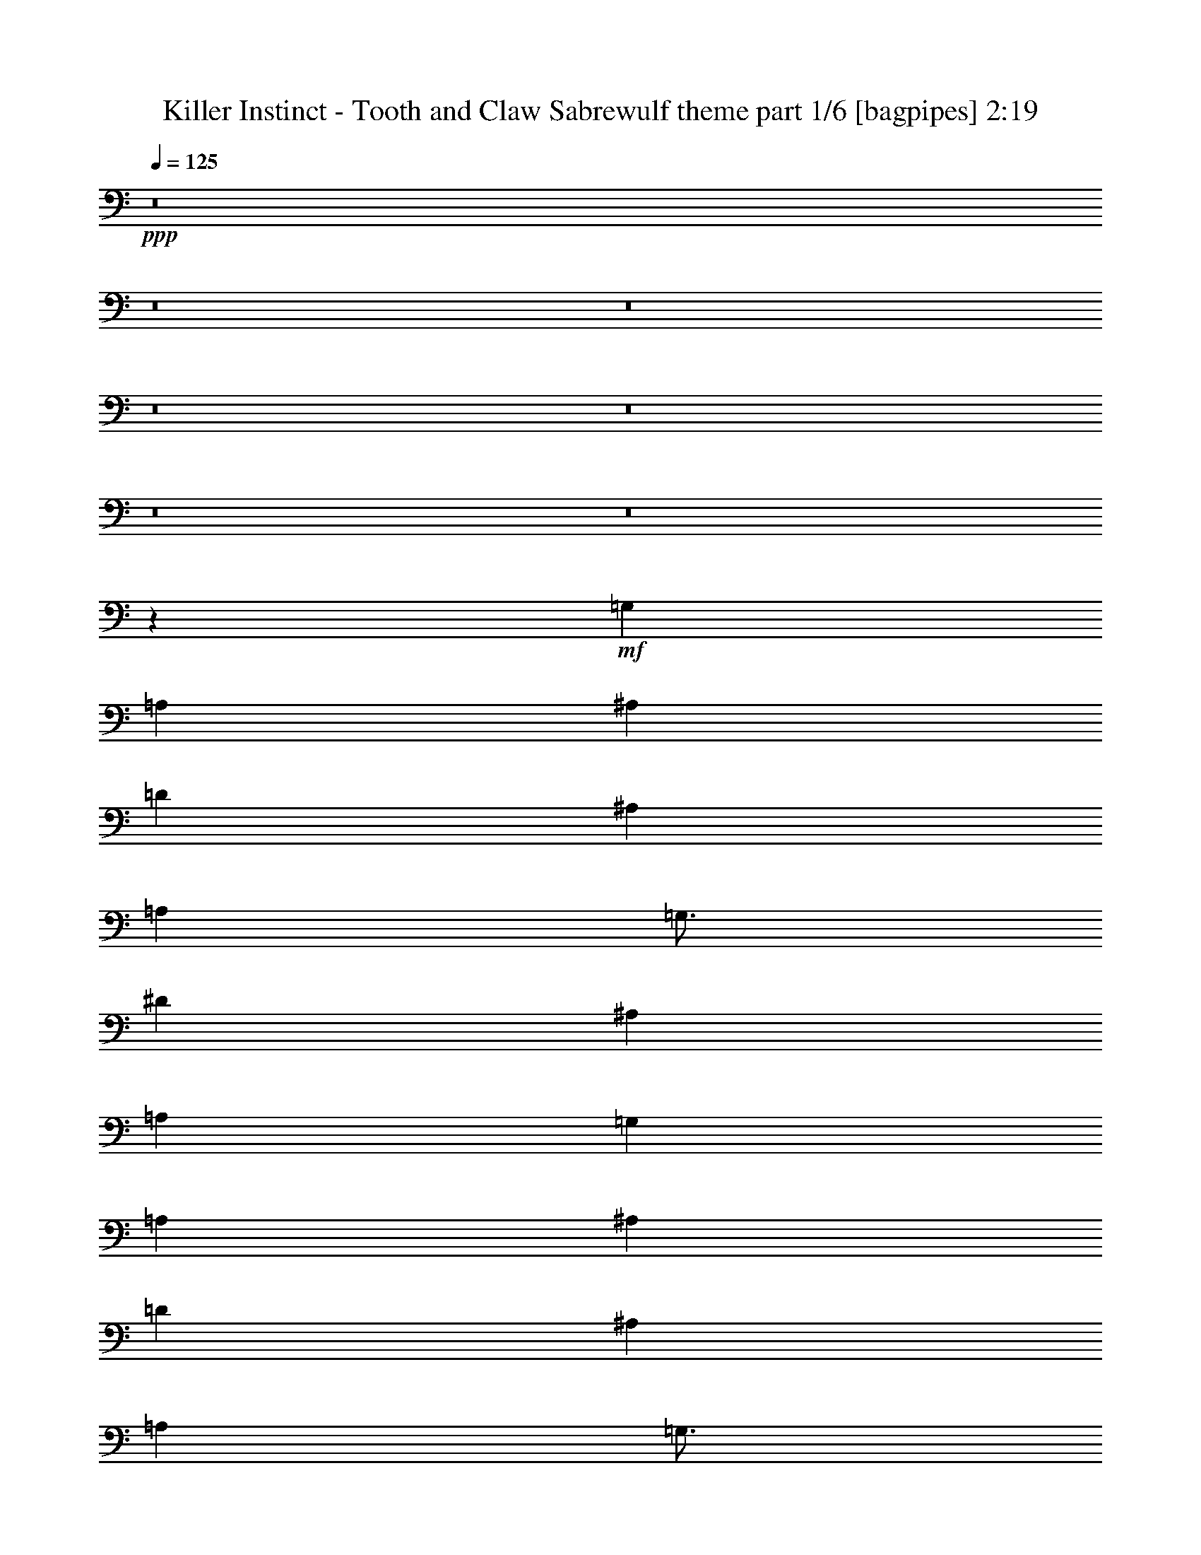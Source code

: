 % Produced with Bruzo's Transcoding Environment
% Transcribed by  Bruzo

X:1
T:  Killer Instinct - Tooth and Claw Sabrewulf theme part 1/6 [bagpipes] 2:19
Z: Transcribed with BruTE 64
L: 1/4
Q: 125
K: C
+ppp+
z8
z8
z8
z8
z8
z8
z8
z52047/8000
+mf+
[=G,12501/4000]
[=A,6251/4000]
[^A,12501/8000]
[=D12501/4000]
[^A,12501/8000]
[=A,797/1000]
[=G,49/64]
[^D586/125]
[^A,12501/8000]
[=A,10001/1600]
[=G,12501/4000]
[=A,12501/8000]
[^A,6251/4000]
[=D12501/4000]
[^A,12501/8000]
[=A,797/1000]
[=G,49/64]
[^F,586/125]
[=G,12501/8000]
[=A,10001/1600]
[=A12501/4000]
[^D22363/8000]
[=c691/1000]
[^A5529/8000]
[=A691/1000]
[=G691/1000]
[^F5529/8000]
[=G691/1000]
[=A2889/4000]
[=D5529/8000]
[^A691/1000]
[=G691/1000]
[=A691/1000]
[^F5529/8000]
[=G691/1000]
[=A691/1000]
[^A5529/8000]
[=G2889/4000]
[=c691/1000]
[^A691/1000]
[=A5529/8000]
[=G691/1000]
[^A691/1000]
[=G5529/8000]
[=A691/1000]
[=D2889/4000]
[^F5529/8000]
[=G691/1000]
[=A691/1000]
[^F691/1000]
[=G5529/8000]
[=A691/1000]
[^A691/1000]
[=G5529/8000]
[=A2889/4000]
[^A691/1000]
[=c5529/8000]
[=A691/1000]
[=G691/1000]
[^A691/1000]
[=A5529/8000]
[=D691/1000]
[^F691/1000]
[=G5779/8000]
[=A691/1000]
[^F691/1000]
[=G5529/8000]
[=A691/1000]
[^A691/1000]
[=G691/1000]
[=c5529/8000]
[^A691/1000]
[=A2889/4000]
[=G5529/8000]
[=G691/1000]
[^A691/1000]
[^F691/1000]
[=A5529/8000]
[=G691/1000]
[^A691/1000]
[^F5529/8000]
[=A2889/4000]
[=G691/1000]
[^A5529/8000]
[^F691/1000]
[=A691/1000]
[=g39989/8000]
z8
z8
z3203/800
[=G5/8]
[=G497/800]
z5031/8000
[=G99/500]
[=G1833/8000]
[=G99/500]
[=G5/8]
[=G621/1000]
z5033/8000
[=G5001/8000]
[=G1583/8000]
[=G917/4000]
[=G1583/8000]
[=G2483/4000]
z1007/1600
[=G5001/8000]
[=G5/8]
[=G5001/8000]
[=G5/8]
[=G99/500]
[=G1833/8000]
[=G1583/8000]
[=G5001/8000]
[=G2481/4000]
z5039/8000
[=G1583/8000]
[=G917/4000]
[=G1583/8000]
[=G5001/8000]
[=G31/50]
z5041/8000
[=G5/8]
[=G99/500]
[=G1833/8000]
[=G99/500]
[=G2479/4000]
z5043/8000
[=G5/8]
[=G5001/8000]
[=G5/8]
[=G5001/8000]
[=G5/8]
[^F10001/8000^f10001/8000]
[=A10001/8000=a10001/8000]
[=G10001/8000=g10001/8000]
[=d10001/8000]
[=c10001/8000=c'10001/8000]
[^A5/8^a5/8]
[=A5001/8000=a5001/8000]
[=G10001/8000=g10001/8000]
[^A10001/8000^a10001/8000]
[^F5/4^f5/4]
[=A10001/8000=a10001/8000]
[=G10001/8000=g10001/8000]
[=d10001/8000]
[=c10001/8000=c'10001/8000]
[^A5001/8000^a5001/8000]
[=A5/8=a5/8]
[^A10001/8000^a10001/8000]
[=d10001/8000]
[^d497/400]
z5031/4000
[=d4969/4000]
z629/500
[=c621/500]
z5033/4000
[=d4967/4000]
z2517/2000
[^d2483/2000]
z10069/8000
[=d9931/8000]
z10071/8000
[=c9929/8000]
z10073/8000
[=d5001/8000]
[=d5/8]
[=d5001/8000]
[=d5/8]
[=d5001/8000]
[=d5/8]
[=d5/8]
[=d5001/8000]
[=d5/8]
[=d5001/8000]
[=d5/8]
[=d5001/8000]
[=c'5/8]
[=a5001/8000]
[^f5/8]
[=a5001/8000]
[=c'5/8]
[=a5001/8000]
[^f5/8]
[=a5001/8000]
[=c'5/8]
[=a5001/8000]
[^f5/8]
[=a5/8]
[=c'5001/8000]
[=a5/8]
[^f5001/8000]
[=a5/8]
[=d5001/8000]
[=d5/8]
[=d5001/8000]
[=d5/8]
[=d5001/8000]
[=d5/8]
[=d5001/8000]
[=d5/8]
[=d5001/8000]
[=d5/8]
[=d5001/8000]
[=d5/8]
[=G8-=g8-]
[=G8-=g8-]
[=G7977/2000=g7977/2000]
z25/4

X:2
T:  Killer Instinct - Tooth and Claw Sabrewulf theme part 2/6 [flute] 2:19
Z: Transcribed with BruTE 64
L: 1/4
Q: 125
K: C
+ppp+
z8
z8
z6403/1600
+mf+
[^A,10001/4000^A10001/4000]
[=C10001/4000=c10001/4000]
[^A,10001/4000^A10001/4000]
[=A,10001/4000=A10001/4000]
[=G,20001/8000=G20001/8000]
[^A,10001/4000^A10001/4000]
[=A,10001/4000=A10001/4000]
[=C4993/2000=c4993/2000]
z20017/4000
[=D10001/2000=d10001/2000]
+fff+
[=A,1531/8000]
+mf+
[^A,1531/8000]
[=D891/4000]
[^A,1531/8000]
+fff+
[=G,383/2000]
+mf+
[^A,1531/8000]
[=D1531/8000]
[^A,383/2000]
+fff+
[=A,1531/8000]
+mf+
[^A,383/2000]
[=D1781/8000]
[^A,1531/8000]
+fff+
[=G,383/2000]
+mf+
[^A,1531/8000]
[=D383/2000]
[^A,1531/8000]
+fff+
[=A,1531/8000]
+mf+
[^A,383/2000]
[=D1781/8000]
[^A,383/2000]
+fff+
[=G,1531/8000]
+mf+
[^A,1531/8000]
[=D383/2000]
[^A,1531/8000]
+fff+
[=A,383/2000]
+mf+
[^A,1531/8000]
[=D1781/8000]
[^A,383/2000]
+fff+
[=G,1531/8000]
+mf+
[^A,383/2000]
[=D1531/8000]
[^A,1531/8000]
+fff+
[=A,383/2000]
+mf+
[^A,1531/8000]
[=D1781/8000]
[^A,383/2000]
+fff+
[=G,1531/8000]
+mf+
[^A,383/2000]
[=D1531/8000]
[^A,1531/8000]
+fff+
[=A,383/2000]
+mf+
[^A,1531/8000]
[=D891/4000]
[^A,1531/8000]
+fff+
[=G,1531/8000]
+mf+
[^A,383/2000]
[=D1531/8000]
[^A,383/2000]
+fff+
[=A,1531/8000]
+mf+
[^A,1531/8000]
[=D891/4000]
[^A,1531/8000]
+fff+
[=G,383/2000]
+mf+
[^A,1531/8000]
[=D1531/8000]
[^A,383/2000]
+fff+
[=A,1531/8000]
+mf+
[^A,383/2000]
[=D1781/8000]
[^A,1531/8000]
+fff+
[=G,383/2000]
+mf+
[^A,1531/8000]
[=D383/2000]
[^A,1531/8000]
+fff+
[=A,1531/8000]
+mf+
[^A,383/2000]
[=D1781/8000]
[^A,383/2000]
+fff+
[=G,1531/8000]
+mf+
[^A,1531/8000]
[=D383/2000]
[^A,1531/8000]
+fff+
[=A,383/2000]
+mf+
[^A,1531/8000]
[=D1781/8000]
[^A,383/2000]
+fff+
[=G,1531/8000]
+mf+
[^A,383/2000]
[=D1531/8000]
[^A,1531/8000]
+fff+
[=A,383/2000]
+mf+
[^A,1531/8000]
[=D891/4000]
[^A,1531/8000]
+fff+
[=G,1531/8000]
+mf+
[^A,383/2000]
[=D1531/8000]
[^A,383/2000]
+fff+
[=A,1531/8000]
+mf+
[^A,1531/8000]
[=D891/4000]
[^A,1531/8000]
+fff+
[=G,383/2000]
+mf+
[^A,1531/8000]
[=D1531/8000]
[^A,383/2000]
+fff+
[=A,1531/8000]
+mf+
[^A,1531/8000]
[=D891/4000]
[^A,1531/8000]
+fff+
[=G,383/2000]
+mf+
[^A,1531/8000]
[=D1531/8000]
[^A,383/2000]
+fff+
[=A,1531/8000]
+mf+
[^A,383/2000]
[=D1781/8000]
[^A,1531/8000]
+fff+
[=G,383/2000]
+mf+
[^A,1531/8000]
[=D383/2000]
[^A,1531/8000]
+fff+
[=A,1531/8000]
+mf+
[^A,383/2000]
[=D1781/8000]
[^A,383/2000]
+fff+
[=G,1531/8000]
+mf+
[^A,1531/8000]
[=D383/2000]
[^A,1531/8000]
+fff+
[=A,383/2000]
+mf+
[^A,1531/8000]
[=D1781/8000]
[^A,383/2000]
+fff+
[=G,1531/8000]
+mf+
[^A,383/2000]
[=D1531/8000]
[^A,1531/8000]
+fff+
[=A,383/2000]
+mf+
[^A,1531/8000]
[^D891/4000]
[^A,1531/8000]
+fff+
[=G,1531/8000]
+mf+
[^A,383/2000]
[^D1531/8000]
[^A,383/2000]
+fff+
[=A,1531/8000]
+mf+
[^A,1531/8000]
[^D891/4000]
[^A,1531/8000]
+fff+
[=G,383/2000]
+mf+
[^A,1531/8000]
[^D1531/8000]
[^A,383/2000]
+fff+
[=A,1531/8000]
+mf+
[^A,383/2000]
[^D1781/8000]
[^A,1531/8000]
+fff+
[=G,383/2000]
+mf+
[^A,1531/8000]
[^D383/2000]
[^A,1531/8000]
+fff+
[=A,1531/8000]
+mf+
[^A,383/2000]
[^D1781/8000]
[^A,383/2000]
+fff+
[=G,1531/8000]
+mf+
[^A,1531/8000]
[^D383/2000]
[^A,1531/8000]
+fff+
[=D1531/8000]
+mf+
[=A,383/2000]
[^F,1781/8000]
[=A,383/2000]
+fff+
[=D1531/8000]
+mf+
[=A,1531/8000]
[^F,383/2000]
[=A,1531/8000]
+fff+
[=D383/2000]
+mf+
[=A,1781/8000]
[^F,1531/8000]
[=A,383/2000]
+fff+
[=D1531/8000]
+mf+
[=A,383/2000]
[^F,1531/8000]
[=A,1531/8000]
+fff+
[=D383/2000]
+mf+
[=A,1781/8000]
[^F,383/2000]
[=A,1531/8000]
+fff+
[=D1531/8000]
+mf+
[=A,383/2000]
[^F,1531/8000]
[=A,383/2000]
+fff+
[=D1531/8000]
+mf+
[=A,1781/8000]
[^F,383/2000]
[=A,1531/8000]
+fff+
[=D383/2000]
+mf+
[=A,1531/8000]
[^F,1531/8000]
[=A,383/2000]
+fff+
[=G1531/8000]
+mf+
[^A891/4000]
[=d1531/8000]
[^A1531/8000]
+fff+
[=A383/2000]
+mf+
[^A1531/8000]
[=d383/2000]
[^A1531/8000]
+fff+
[=G1531/8000]
+mf+
[^A891/4000]
[=d1531/8000]
[^A383/2000]
+fff+
[=A1531/8000]
+mf+
[^A1531/8000]
[=d383/2000]
[^A1531/8000]
+fff+
[=G383/2000]
+mf+
[^A1781/8000]
[=d1531/8000]
[^A383/2000]
+fff+
[=A1531/8000]
+mf+
[^A383/2000]
[=d1531/8000]
[^A1531/8000]
+fff+
[=G383/2000]
+mf+
[^A1781/8000]
[=d383/2000]
[^A1531/8000]
+fff+
[=A1531/8000]
+mf+
[^A383/2000]
[=d1531/8000]
[^A383/2000]
+fff+
[=G1531/8000]
+mf+
[^A1781/8000]
[=d383/2000]
[^A1531/8000]
+fff+
[=A1531/8000]
+mf+
[^A383/2000]
[=d1531/8000]
[^A383/2000]
+fff+
[=G1531/8000]
+mf+
[^A1781/8000]
[=d383/2000]
[^A1531/8000]
+fff+
[=A383/2000]
+mf+
[^A1531/8000]
[=d1531/8000]
[^A383/2000]
+fff+
[=G1531/8000]
+mf+
[^A891/4000]
[=d1531/8000]
[^A1531/8000]
+fff+
[=A383/2000]
+mf+
[^A1531/8000]
[=d383/2000]
[^A1531/8000]
+fff+
[=G1531/8000]
+mf+
[^A891/4000]
[=d1531/8000]
[^A383/2000]
+fff+
[=A1531/8000]
+mf+
[^A1531/8000]
[=d383/2000]
[^A1531/8000]
+fff+
[^F383/2000]
+mf+
[=A1781/8000]
[=c1531/8000]
[=A383/2000]
+fff+
[=D1531/8000]
+mf+
[=A383/2000]
[=c1531/8000]
[=A1531/8000]
+fff+
[^F383/2000]
+mf+
[=A1781/8000]
[=c383/2000]
[=A1531/8000]
+fff+
[=D1531/8000]
+mf+
[=A383/2000]
[=c1531/8000]
[=A383/2000]
+fff+
[^F1531/8000]
+mf+
[=A1781/8000]
[=c383/2000]
[=A1531/8000]
+fff+
[=D383/2000]
+mf+
[=A1531/8000]
[=c1531/8000]
[=A383/2000]
[=G1531/8000]
[=A891/4000]
[^A1531/8000]
[=A1531/8000]
[=G383/2000]
[=A1531/8000]
[^A383/2000]
[=c1531/8000]
+fff+
[=d1531/8000]
+mf+
[=A891/4000]
[^F1531/8000]
[=A1531/8000]
+fff+
[=d383/2000]
+mf+
[=A1531/8000]
[^F383/2000]
[=A1531/8000]
+fff+
[=d1531/8000]
+mf+
[=A891/4000]
[^F1531/8000]
[=A383/2000]
+fff+
[=d1531/8000]
+mf+
[=A1531/8000]
[^F383/2000]
[=A1531/8000]
+fff+
[=d383/2000]
+mf+
[=A1781/8000]
[^F1531/8000]
[=A383/2000]
+fff+
[=d1531/8000]
+mf+
[=A383/2000]
[^F1531/8000]
[=A1531/8000]
+fff+
[=d383/2000]
+mf+
[=A1781/8000]
[^F383/2000]
[=A1531/8000]
+fff+
[=d1531/8000]
+mf+
[=A383/2000]
[^F1531/8000]
[=A383/2000]
[=D,1531/8000]
[^F,1781/8000]
[=G,383/2000]
[=A,1531/8000]
[^F,383/2000]
[=G,1531/8000]
[=A,1531/8000]
[^A,383/2000]
[=G,1531/8000]
[=A,891/4000]
[^A,1531/8000]
[=C1531/8000]
[=D383/2000]
[^D1531/8000]
[^A,383/2000]
[=G,1531/8000]
[^D22363/8000]
[=c691/1000]
[^A5529/8000]
[=A691/1000]
[=G691/1000]
[^F5529/8000]
[=G691/1000]
[=A2889/4000]
[=D5529/8000]
[^A691/1000]
[=G691/1000]
[=A691/1000]
[^F5529/8000]
[=G691/1000]
[=A691/1000]
[^A5529/8000]
[=G2889/4000]
[=c691/1000]
[^A691/1000]
[=A5529/8000]
[=G691/1000]
[^A691/1000]
[=G5529/8000]
[=A691/1000]
[=D2889/4000]
[=D5529/8000]
[=D691/1000]
[=d691/1000]
[=d691/1000]
[=D5529/8000]
[=D691/1000]
[=d691/1000]
[=d5529/8000]
[=D2889/4000]
[=D691/1000]
[=d5529/8000]
[=d691/1000]
[=D691/1000]
[=D691/1000]
[=d5529/8000]
[=d691/1000]
[=D691/1000]
[=D5779/8000]
[=d691/1000]
[=d691/1000]
[=D5529/8000]
[=D691/1000]
[=d691/1000]
[=d691/1000]
[=D5529/8000]
[=D691/1000]
[=d2889/4000]
[=d5529/8000]
[=D691/1000]
[=d691/1000]
[=D691/1000]
[=d5529/8000]
[=D691/1000]
[=d691/1000]
[=D5529/8000]
[=d2889/4000]
[=D691/1000]
[=d5529/8000]
[=D691/1000]
[=d691/1000]
[=G10001/2000=d10001/2000=g10001/2000]
[=d697/1600]
z303/1600
[=c697/1600]
z379/2000
[^A871/2000]
z379/2000
[=A871/2000]
z1517/8000
[=G3483/8000]
z1517/8000
[=A3483/8000]
z759/4000
[^A1741/4000]
z759/4000
[=G1741/4000]
z1519/8000
[^F3481/8000]
z1519/8000
[=G3481/8000]
z19/100
[=A87/200]
z19/100
[^F87/200]
z1521/8000
[=G3479/8000]
z1521/8000
[=A3479/8000]
z761/4000
[^A1739/4000]
z761/4000
[=G1739/4000]
z761/4000
[=d1739/4000]
z1523/8000
[=c3477/8000]
z1523/8000
[^A3477/8000]
z381/2000
[=A869/2000]
z381/2000
[=G869/2000]
z61/320
[=A139/320]
z61/320
[^A139/320]
z763/4000
[=G1737/4000]
z763/4000
[=A1737/4000]
z1527/8000
[^A3473/8000]
z1527/8000
[=A3473/8000]
z191/1000
[^F217/500]
z191/1000
[=G217/500]
z1529/8000
[^A3471/8000]
z1529/8000
[=d3471/8000]
z1529/8000
[=G3471/8000]
z153/800
[=d347/800]
z153/800
[=c347/800]
z1531/8000
[^A3469/8000]
z1531/8000
[=A3469/8000]
z383/2000
[=G867/2000]
z383/2000
[=A867/2000]
z1533/8000
[^A3467/8000]
z1533/8000
[=G3467/8000]
z767/4000
[^F1733/4000]
z767/4000
[=G1733/4000]
z307/1600
[=A693/1600]
z307/1600
[^F693/1600]
z24/125
[=G433/1000]
z24/125
[=A433/1000]
z1537/8000
[^A3463/8000]
z1537/8000
[=G3463/8000]
z1537/8000
[=d3463/8000]
z769/4000
[=c1731/4000]
z769/4000
[^A1731/4000]
z1539/8000
[=A3461/8000]
z1539/8000
[=G3461/8000]
z77/400
[=A173/400]
z77/400
[^A173/400]
z1541/8000
[=G3459/8000]
z1541/8000
[=A3459/8000]
z771/4000
[^A1729/4000]
z771/4000
[=A1729/4000]
z1543/8000
[^F3457/8000]
z1543/8000
[=G3457/8000]
z193/1000
[^A54/125]
z193/1000
[=d54/125]
z309/1600
[=G691/1600]
z309/1600
+ppp+
[=A5/8]
+mf+
[=A991/1600]
z2523/4000
[=A2477/4000]
z5047/8000
[^A4953/8000]
z631/1000
[^A619/1000]
z5049/8000
[=c4951/8000]
z101/160
[=c99/160]
z5051/8000
[^A4949/8000]
z1263/2000
[^A5001/8000]
+ppp+
[=A5/8]
+mf+
[=A4947/8000]
z2527/4000
[=A2473/4000]
z1011/1600
[^A989/1600]
z79/125
[^A309/500]
z5057/8000
[=c4943/8000]
z2529/4000
[=c2471/4000]
z5059/8000
[^A4941/8000]
z253/400
[^A5/8]
[^d247/400]
z5061/8000
[^d4939/8000]
z2531/4000
[=d2469/4000]
z5063/8000
[=d4937/8000]
z633/1000
[=c617/1000]
z1013/1600
[=c987/1600]
z2533/4000
[=d2467/4000]
z5067/8000
[=d4933/8000]
z1267/2000
[^d1233/2000]
z5069/8000
[^d4931/8000]
z5069/8000
[=d4931/8000]
z507/800
[=d493/800]
z5071/8000
[=c4929/8000]
z317/500
[=c77/125]
z5073/8000
+fff+
[=d5001/8000]
+mf+
[=d1833/8000]
[=d99/500]
[=d1583/8000]
[=d5001/8000]
[=d1833/8000]
[=d99/500]
[=d1583/8000]
+fff+
[=d5001/8000]
+mf+
[=d1833/8000]
[=d99/500]
[=d1583/8000]
[=d5/8]
[=d917/4000]
[=d1583/8000]
[=d99/500]
+fff+
[=d5/8]
+mf+
[=d917/4000]
[=d1583/8000]
[=d99/500]
[=d5/8]
[=d917/4000]
[=d1583/8000]
[=d99/500]
[=d3421/8000]
z1579/8000
[^A3421/8000]
z79/400
[=c171/400]
z79/400
[=A171/400]
z1581/8000
[=d3419/8000]
z1581/8000
[^A3419/8000]
z791/4000
[=c1709/4000]
z791/4000
[=A1709/4000]
z1583/8000
[=d3417/8000]
z1583/8000
[^A3417/8000]
z99/500
[=c427/1000]
z99/500
[=A427/1000]
z99/500
[=d427/1000]
z317/1600
[^A683/1600]
z317/1600
[=c683/1600]
z793/4000
[=A1707/4000]
z793/4000
+fff+
[=d5001/8000]
+mf+
[=d1833/8000]
[=d99/500]
[=d1583/8000]
[=d5001/8000]
[=d1833/8000]
[=d99/500]
[=d1583/8000]
+fff+
[=d5001/8000]
+mf+
[=d1833/8000]
[=d99/500]
[=d1583/8000]
[=d5001/8000]
[=d1833/8000]
[=d99/500]
[=d1583/8000]
+fff+
[=d5001/8000]
+mf+
[=d1833/8000]
[=d99/500]
[=d1583/8000]
[=d5001/8000]
[=d1833/8000]
[=d99/500]
[=d1583/8000]
[=G8-]
[=G8-]
[=G7977/2000]
z25/4

X:3
T:  Killer Instinct - Tooth and Claw Sabrewulf theme part 3/6 [horn] 2:19
Z: Transcribed with BruTE 64
L: 1/4
Q: 125
K: C
+ppp+
z8
z8
z8
z8
z8
z8
z8
z8
z8
z8
z8
z8
z8
z8
z8
z8
z8
z8
z8
z8
z8
z8
z8
z3103/800
+mp+
[=G,5/8]
[=G,497/800]
z5031/8000
[=G,99/500]
[=G,1833/8000]
[=G,99/500]
[=G,5/8]
[=G,621/1000]
z5033/8000
[=G,5001/8000]
[=G,1583/8000]
[=G,917/4000]
[=G,1583/8000]
[=G,2483/4000]
z1007/1600
[=G,5001/8000]
[=G,5/8]
[=G,5001/8000]
[=G,5/8]
[=G,99/500]
[=G,1833/8000]
[=G,1583/8000]
[=G,5001/8000]
[=G,2481/4000]
z5039/8000
[=G,1583/8000]
[=G,917/4000]
[=G,1583/8000]
[=G,5001/8000]
[=G,31/50]
z5041/8000
[=G,5/8]
[=G,99/500]
[=G,1833/8000]
[=G,99/500]
[=G,2479/4000]
z5043/8000
[=G,5/8]
[=G,5001/8000]
[=G,5/8]
[=G,5001/8000]
[=G,5/8]
[^F,10001/8000]
[=A,10001/8000]
[=G,10001/8000]
[=D10001/8000]
[=C10001/8000]
[^A,5/8]
[=A,5001/8000]
[=G,10001/8000]
[^A,10001/8000]
[^F,5/4]
[=A,10001/8000]
[=G,10001/8000]
[=D10001/8000]
[=C10001/8000]
[^A,5001/8000]
[=A,5/8]
[^A,10001/8000]
[=D9941/8000]
z5061/8000
[=C1833/8000^D1833/8000]
[=C1583/8000^D1583/8000]
[=C99/500^D99/500]
[=C4939/8000^D4939/8000]
z5031/4000
[^A,917/4000=D917/4000]
[^A,1583/8000=D1583/8000]
[^A,99/500=D99/500]
[^A,4937/8000=D4937/8000]
z629/500
[=A,917/4000=C917/4000]
[=A,1583/8000=C1583/8000]
[=A,99/500=C99/500]
[=A,987/1600=C987/1600]
z5033/4000
[=G,5001/8000^A,5001/8000]
[=A,5/8=F5/8]
[=G,4933/8000^D4933/8000]
z1267/2000
[=C917/4000^D917/4000]
[=C1583/8000^D1583/8000]
[=C99/500^D99/500]
[=C4931/8000^D4931/8000]
z1007/800
[^A,1833/8000=D1833/8000]
[^A,99/500=D99/500]
[^A,1583/8000=D1583/8000]
[^A,493/800=D493/800]
z1259/1000
[=A,1833/8000=C1833/8000]
[=A,99/500=C99/500]
[=A,1583/8000=C1583/8000]
[=A,77/125=C77/125]
z5037/4000
[=C1833/8000^D1833/8000]
[=C99/500^D99/500]
[=C1583/8000^D1583/8000]
[=C2463/4000^D2463/4000]
z2519/2000
[^A,1833/8000=D1833/8000]
[^A,99/500=D99/500]
[^A,1583/8000=D1583/8000]
[^A,1231/2000=D1231/2000]
z10077/8000
[=A,917/4000=C917/4000]
[=A,1583/8000=C1583/8000]
[=A,99/500=C99/500]
[=A,2461/4000=C2461/4000]
z5079/8000
[=G,5/8]
[=G,4921/8000]
z127/200
[=G,917/4000]
[=G,1583/8000]
[=G,99/500]
[=G,5/8]
[=G,4919/8000]
z2541/4000
[=G,917/4000]
[=G,1583/8000]
[=G,99/500]
[=G,5/8]
[=G,4917/8000]
z1271/2000
[=G,917/4000]
[=G,1583/8000]
[=G,1583/8000]
[=G,5001/8000]
[=G,983/1600]
z2543/4000
[=G,1833/8000]
[=G,99/500]
[=G,1583/8000]
+ff+
[=D5001/8000]
+mp+
[=D1833/8000]
[=D99/500]
[=D1583/8000]
[=D5001/8000]
[=D1833/8000]
[=D99/500]
[=D1583/8000]
+ff+
[=D5001/8000]
+mp+
[=D1833/8000]
[=D99/500]
[=D1583/8000]
[=D5001/8000]
[=D1833/8000]
[=D99/500]
[=D1583/8000]
+ff+
[=D5001/8000]
+mp+
[=D1833/8000]
[=D99/500]
[=D1583/8000]
[=D5001/8000]
[=D1833/8000]
[=D99/500]
[=D1583/8000]
[=G,8-]
[=G,8-]
[=G,7977/2000]
z25/4

X:4
T:  Killer Instinct - Tooth and Claw Sabrewulf theme part 4/6 [lute] 2:19
Z: Transcribed with BruTE 64
L: 1/4
Q: 125
K: C
+ppp+
+mf+
[=D,8-]
[=D,2001/1000]
[=D,8-]
[=D,1999/1000]
z40019/8000
+ppp+
[=G5/8]
[=D5001/8000]
[=G5/8]
[=D5001/8000]
[=G5/8]
[=D5001/8000]
+pp+
[=G5/8]
[=D2489/4000]
z15007/2000
[^F5001/8000]
+ppp+
[=D5/8]
+pp+
[^F5001/8000]
[=D497/800]
z8
z8
z8
z8
z8
z8
z8
z8
z8
z1029/160
[=c691/1000=c'691/1000]
[^A5529/8000^a5529/8000]
[=A691/1000=a691/1000]
[=G691/1000=g691/1000]
[^F5529/8000^f5529/8000]
[=G691/1000=g691/1000]
[=A2889/4000=a2889/4000]
[=D5529/8000=d5529/8000]
[^A691/1000^a691/1000]
[=G691/1000=g691/1000]
[=A691/1000=a691/1000]
[^F5529/8000^f5529/8000]
[=G691/1000=g691/1000]
[=A691/1000=a691/1000]
[^A5529/8000^a5529/8000]
[=G2889/4000=g2889/4000]
[=c691/1000=c'691/1000]
[^A691/1000^a691/1000]
[=A5529/8000=a5529/8000]
[=G691/1000=g691/1000]
[^A691/1000^a691/1000]
[=G5529/8000=g5529/8000]
[=A691/1000=a691/1000]
[=D2889/4000=d2889/4000]
[=D5529/8000=d5529/8000]
[=D691/1000=d691/1000]
[=d691/1000]
[=d691/1000]
[=D5529/8000=d5529/8000]
[=D691/1000=d691/1000]
[=d691/1000]
[=d5529/8000]
[=D2889/4000=d2889/4000]
[=D691/1000=d691/1000]
[=d5529/8000]
[=d691/1000]
[=D691/1000=d691/1000]
[=D691/1000=d691/1000]
[=d5529/8000]
[=d691/1000]
[=D691/1000=d691/1000]
[=D5779/8000=d5779/8000]
[=d691/1000]
[=d691/1000]
[=D5529/8000=d5529/8000]
[=D691/1000=d691/1000]
[=d691/1000]
[=d691/1000]
[=D5529/8000=d5529/8000]
[=D691/1000=d691/1000]
[=d2889/4000]
[=d5529/8000]
[=D691/1000=d691/1000]
[=d691/1000]
[=D691/1000=d691/1000]
[=d5529/8000]
[=D691/1000=d691/1000]
[=d691/1000]
[=D5529/8000=d5529/8000]
[=d2889/4000]
[=D691/1000=d691/1000]
[=d5529/8000]
[=D691/1000=d691/1000]
[=d691/1000]
[=g39989/8000]
z8
z8
z3203/800
+mp+
[^A247/800=d247/800]
z253/800
[=A247/800=c247/800]
z2531/8000
[=G2469/8000^A2469/8000]
z2531/8000
[^F2469/8000=A2469/8000]
z633/2000
[=D617/2000=G617/2000]
z633/2000
[^F617/2000=A617/2000]
z2533/8000
[=G2467/8000^A2467/8000]
z2533/8000
[=D2467/8000=G2467/8000]
z1267/4000
[=D1233/4000^F1233/4000]
z1267/4000
[=D1233/4000=G1233/4000]
z507/1600
[^F493/1600=A493/1600]
z507/1600
[=D493/1600^F493/1600]
z317/1000
[=D77/250=G77/250]
z317/1000
[^F77/250=A77/250]
z2537/8000
[=G2463/8000^A2463/8000]
z2537/8000
[=D2463/8000=G2463/8000]
z2537/8000
[^A2463/8000=d2463/8000]
z1269/4000
[=A1231/4000=c1231/4000]
z1269/4000
[=G1231/4000^A1231/4000]
z2539/8000
[^F2461/8000=A2461/8000]
z2539/8000
[=D2461/8000=G2461/8000]
z127/400
[^F123/400=A123/400]
z127/400
[=G123/400^A123/400]
z2541/8000
[=D2459/8000=G2459/8000]
z2541/8000
[^F2459/8000=A2459/8000]
z1271/4000
[=G1229/4000^A1229/4000]
z1271/4000
[^F1229/4000=A1229/4000]
z2543/8000
[=D2457/8000^F2457/8000]
z2543/8000
[=D2457/8000=G2457/8000]
z159/500
[=G307/1000^A307/1000]
z159/500
[^A307/1000=d307/1000]
z509/1600
[=D491/1600=G491/1600]
z509/1600
[^F491/1600=A491/1600]
z509/1600
[^F491/1600=A491/1600]
z1273/4000
[^F1227/4000=A1227/4000]
z1273/4000
[^F1227/4000=A1227/4000]
z2547/8000
[=D2453/8000=G2453/8000]
z2547/8000
[=D2453/8000=G2453/8000]
z637/2000
[=D613/2000=G613/2000]
z637/2000
[=D613/2000=G613/2000]
z2549/8000
[=G2451/8000=c2451/8000]
z2549/8000
[=G2451/8000=c2451/8000]
z51/160
[=G49/160=c49/160]
z51/160
[=G49/160=c49/160]
z2551/8000
[=G2449/8000^A2449/8000]
z2551/8000
[=G2449/8000^A2449/8000]
z319/1000
[=G153/500^A153/500]
z319/1000
[=G153/500^A153/500]
z2553/8000
[^F2447/8000=A2447/8000]
z2553/8000
[^F2447/8000=A2447/8000]
z2553/8000
[^F2447/8000=A2447/8000]
z1277/4000
[^F1223/4000=A1223/4000]
z1277/4000
[=D1223/4000=G1223/4000]
z511/1600
[=D489/1600=G489/1600]
z511/1600
[=D489/1600=G489/1600]
z639/2000
[=D611/2000=G611/2000]
z639/2000
[=G611/2000=c611/2000]
z2557/8000
[=G2443/8000=c2443/8000]
z2557/8000
[=G2443/8000=c2443/8000]
z1279/4000
[=G1221/4000=c1221/4000]
z1279/4000
[=G1221/4000^A1221/4000]
z2559/8000
[=G2441/8000^A2441/8000]
z2559/8000
[=G2441/8000^A2441/8000]
z8/25
[=G61/200^A61/200]
z8/25
[=c61/200^d61/200]
z2561/8000
[=c2439/8000^d2439/8000]
z2561/8000
[=c2439/8000^d2439/8000]
z2561/8000
[=c2439/8000^d2439/8000]
z1281/4000
[^A1219/4000=d1219/4000]
z1281/4000
[^A1219/4000=d1219/4000]
z2563/8000
[^A2437/8000=d2437/8000]
z2563/8000
[^A2437/8000=d2437/8000]
z641/2000
[=A609/2000=c609/2000]
z641/2000
[=A609/2000=c609/2000]
z513/1600
[=A487/1600=c487/1600]
z513/1600
[=A487/1600=c487/1600]
z1283/4000
[^A1217/4000=d1217/4000]
z1283/4000
[^A1217/4000=d1217/4000]
z2567/8000
[^A2433/8000=d2433/8000]
z2567/8000
[^A2433/8000=d2433/8000]
z321/1000
[=G,5/16-=G5/16-=c5/16^d5/16]
+pp+
[=G,5/16-=G5/16-]
+mp+
[=G,5/16-=G5/16-=c5/16^d5/16]
+pp+
[=G,2501/8000=G2501/8000]
+mp+
[=A,5/16-=A5/16-=c5/16^d5/16]
+pp+
[=A,5/16-=A5/16-]
+mp+
[=A,5/16-=A5/16-=c5/16^d5/16]
+pp+
[=A,5/16=A5/16]
+mp+
[^A,5/16-^A5/16-=d5/16]
+pp+
[^A,5/16-^A5/16]
+mp+
[^A,5/16-^A5/16-=d5/16]
+pp+
[^A,2501/8000^A2501/8000]
+mp+
[=D5/16-^A5/16=d5/16-]
+pp+
[=D5/16-=d5/16]
+mp+
[=D5/16-^A5/16=d5/16-]
+pp+
[=D2501/8000=d2501/8000]
+mp+
[=C5/16-=A5/16=c5/16-]
+pp+
[=C5/16-=c5/16]
+mp+
[=C5/16-=A5/16=c5/16-]
+pp+
[=C5/16-=c5/16]
+mp+
[=C2501/8000=A2501/8000=c2501/8000]
+pp+
[^A,2501/8000^A2501/8000]
+mp+
[=A,5/16-=A5/16-=c5/16]
+pp+
[=A,5/16=A5/16]
+mp+
[=G,5/16-=G5/16-=c5/16^d5/16]
+pp+
[=G,5/16-=G5/16-]
+mp+
[=G,5/16-=G5/16-=c5/16^d5/16]
+pp+
[=G,2501/8000=G2501/8000]
+mp+
[=A,5/16-=A5/16-=c5/16^d5/16]
+pp+
[=A,5/16-=A5/16-]
+mp+
[=A,5/16-=A5/16-=c5/16^d5/16]
+pp+
[=A,2501/8000=A2501/8000]
+mp+
[^A,5/16-^A5/16-=d5/16]
+pp+
[^A,5/16-^A5/16]
+mp+
[^A,5/16-^A5/16-=d5/16]
+pp+
[^A,2501/8000^A2501/8000]
+mp+
[=D5/16-^A5/16=d5/16-]
+pp+
[=D5/16-=d5/16]
+mp+
[=D5/16-^A5/16=d5/16-]
+pp+
[=D2501/8000=d2501/8000]
+mp+
[=C5/16-=A5/16=c5/16-]
+pp+
[=C5/16-=c5/16]
+mp+
[=C5/16-=A5/16=c5/16-]
+pp+
[=C5/16-=c5/16]
+mp+
[=C2501/8000=A2501/8000=c2501/8000]
+pp+
[^A,5/16^A5/16]
+mp+
[=A,5/16-=A5/16-=c5/16]
+pp+
[=A,1211/4000=A1211/4000]
z8
z8043/4000
[^D10001/8000^d10001/8000]
[=D5001/8000=d5001/8000]
[=C5/8=c5/8]
[^F10001/8000^f10001/8000]
[^D5001/8000^d5001/8000]
[=D5/8=d5/8]
[=A10001/8000=a10001/8000]
[^F5001/8000^f5001/8000]
[=D5/8=d5/8]
[=G8-=g8-]
[=G8-=g8-]
[=G7977/2000=g7977/2000]
z25/4

X:5
T:  Killer Instinct - Tooth and Claw Sabrewulf theme part 5/6 [theorbo] 2:19
Z: Transcribed with BruTE 64
L: 1/4
Q: 125
K: C
+ppp+
z8
z8
z8
z8
z8
z8
z8
z8
z8
z8
z8
z8
z8
z113/50
+f+
[=D1531/8000]
[=A,891/4000]
[^F1531/8000]
[=A,1531/8000]
[=D383/2000]
[=A,1531/8000]
[^F383/2000]
[=A,1531/8000]
[=D1531/8000]
[=A,891/4000]
[^F1531/8000]
[=A,383/2000]
[=D1531/8000]
[=A,1531/8000]
[^F383/2000]
[=A,1531/8000]
[=D383/2000]
[=A,1781/8000]
[^F1531/8000]
[=A,383/2000]
[=D1531/8000]
[=A,383/2000]
[^F1531/8000]
[=A,1531/8000]
[=D383/2000]
[=A,1781/8000]
[^F383/2000]
[=A,1531/8000]
[=D1531/8000]
[=A,383/2000]
[^F1531/8000]
[=A,383/2000]
[=D1531/8000]
[^F,1781/8000]
[=G,383/2000]
[=A,1531/8000]
[^F,383/2000]
[=G,1531/8000]
[=A,1531/8000]
[^A,383/2000]
[=G,1531/8000]
[=A,891/4000]
[^A,1531/8000]
[=C1531/8000]
[=D383/2000]
[^D1531/8000]
[^A,383/2000]
[=G,1531/8000]
[^D22413/8000]
z8
z8
z8
z8
z8
z8
z6549/4000
[=D917/4000]
[=D3167/8000]
[=D1833/8000]
[=D3167/8000]
[=D917/4000]
[=D3167/8000]
[=D1833/8000]
[=D3167/8000]
[=D917/4000]
[=D3167/8000]
[=D1833/8000]
[=D3167/8000]
[=D917/4000]
[=D3167/8000]
[=D1833/8000]
[=D3167/8000]
[=D917/4000]
[=D3167/8000]
[=D1833/8000]
[=D3167/8000]
[=D917/4000]
[=D3167/8000]
[=D1833/8000]
[=D3167/8000]
[=D917/4000]
[=D3167/8000]
[=D1833/8000]
[=D3167/8000]
[=D1833/8000]
[=D3167/8000]
[=D917/4000]
[=D1561/8000]
z803/4000
[=D1833/8000]
[=D3167/8000]
[=D917/4000]
[=D3167/8000]
[=D1833/8000]
[=D3167/8000]
[=D917/4000]
[=D3167/8000]
[=D1833/8000]
[=D3167/8000]
[=D917/4000]
[=D3167/8000]
[=D1833/8000]
[=D3167/8000]
[=D917/4000]
[=D3167/8000]
[=D1833/8000]
[=D3167/8000]
[=D917/4000]
[=D3167/8000]
[=D1833/8000]
[=D3167/8000]
[=D917/4000]
[=D3167/8000]
[=D1833/8000]
[=D3167/8000]
[=D917/4000]
[=D3167/8000]
[=D1833/8000]
[=D3167/8000]
[=D1833/8000]
[=D777/4000]
z1613/8000
[=D917/4000]
[=D3167/8000]
[=D1833/8000]
[=D3167/8000]
[=D917/4000]
[=D3167/8000]
[=D1833/8000]
[=D3167/8000]
[=D917/4000]
[=D3167/8000]
[=D1833/8000]
[=D3167/8000]
[=D917/4000]
[=D3167/8000]
[=D1833/8000]
[=D3167/8000]
[=D917/4000]
[=D3167/8000]
[=D1833/8000]
[=D3167/8000]
[=D917/4000]
[=D3167/8000]
[=D1833/8000]
[=D3167/8000]
[=D917/4000]
[=D3167/8000]
[=D1833/8000]
[=D3167/8000]
[=D917/4000]
[=D3167/8000]
[=D1833/8000]
[=D773/4000]
z1621/8000
[=D1833/8000]
[=D3167/8000]
[=D917/4000]
[=D3167/8000]
[=D1833/8000]
[=D3167/8000]
[=D917/4000]
[=D3167/8000]
[=D1833/8000]
[=D3167/8000]
[=D917/4000]
[=D3167/8000]
[=D1833/8000]
[=D3167/8000]
[=D917/4000]
[=D3167/8000]
[=D1833/8000]
[=D3417/8000]
[=D99/500]
[=D3417/8000]
[=D1583/8000]
[=D3417/8000]
[=D99/500]
[=D3417/8000]
[=D1583/8000]
[=D3417/8000]
[=D99/500]
[=D3417/8000]
[=D1583/8000]
[=D3417/8000]
[=D99/500]
[=D1583/8000]
[=A,991/1600]
z2523/4000
[=A,2477/4000]
z5047/8000
[=D4953/8000]
z631/1000
[=D619/1000]
z5049/8000
[=C4951/8000]
z101/160
+fff+
[=C99/160]
z5051/8000
+f+
[^A,4949/8000]
z1263/2000
[^A,1237/2000]
z5053/8000
[=A,4947/8000]
z5053/8000
[=A,4947/8000]
z2527/4000
[=D2473/4000]
z1011/1600
[=D989/1600]
z79/125
[=C309/500]
z5057/8000
+fff+
[=C4943/8000]
z2529/4000
+f+
[^A,2471/4000]
z5059/8000
[^A,4941/8000]
z10061/8000
[^D4939/8000]
z5061/8000
[^D4939/8000]
z2531/4000
[=D2469/4000]
z5063/8000
[=D4937/8000]
z633/1000
[=C617/1000]
z1013/1600
[=C987/1600]
z2533/4000
[=D2467/4000]
z5067/8000
[=D4933/8000]
z1267/2000
[^D1233/2000]
z5069/8000
[^D4931/8000]
z507/800
[=D493/800]
z5071/8000
[=D4929/8000]
z317/500
[=C77/125]
z5073/8000
[=C5/8]
+fff+
[=D5001/8000]
+f+
[=D1833/8000]
[=D99/500]
[=D1583/8000]
[=D5001/8000]
[=D1833/8000]
[=D99/500]
[=D1583/8000]
+fff+
[=D5001/8000]
+f+
[=D1833/8000]
[=D99/500]
[=D1583/8000]
[=D5/8]
[=D917/4000]
[=D1583/8000]
[=D99/500]
+fff+
[=D5/8]
+f+
[=D917/4000]
[=D1583/8000]
[=D99/500]
[=D5/8]
[=D917/4000]
[=D1583/8000]
[=D301/1600]
z239/1000
[=D99/500]
[=D3417/8000]
[=D1583/8000]
[=D3417/8000]
[=D99/500]
[=D3417/8000]
[=D1583/8000]
[=D3417/8000]
[=D99/500]
[=D3417/8000]
[=D1583/8000]
[=D3417/8000]
[=D99/500]
[=D3417/8000]
[=D1583/8000]
[=D1501/8000]
z479/2000
[=D99/500]
[=D3417/8000]
[=D1583/8000]
[=D3417/8000]
[=D99/500]
[=D3417/8000]
[=D1583/8000]
[=D3417/8000]
[=D1583/8000]
[=D3417/8000]
[=D99/500]
[=D3417/8000]
[=D1583/8000]
[=D3417/8000]
[=D99/500]
[=D1583/8000]
+fff+
[=D5001/8000]
+f+
[=D1833/8000]
[=D99/500]
[=D1583/8000]
[=D5001/8000]
[=D1833/8000]
[=D99/500]
[=D1583/8000]
+fff+
[=D5001/8000]
+f+
[=D1833/8000]
[=D99/500]
[=D1583/8000]
[=D5001/8000]
[=D1833/8000]
[=D99/500]
[=D1583/8000]
+fff+
[=D5001/8000]
+f+
[=D1833/8000]
[=D99/500]
[=D1583/8000]
[=D5001/8000]
[=D1833/8000]
[=D99/500]
[=D1583/8000]
[=D8-]
[=D8-]
[=D7977/2000]
z25/4

X:6
T:  Killer Instinct - Tooth and Claw Sabrewulf theme part 6/6 [drums] 2:19
Z: Transcribed with BruTE 64
L: 1/4
Q: 125
K: C
+ppp+
+mp+
[=A,8-=C8-=a8-]
[=A,2001/1000=C2001/1000=a2001/1000]
[=A,8-=C8-=a8-]
[=A,1999/1000=C1999/1000=a1999/1000]
z8
z16023/8000
+f+
[=C8-]
[=C16007/8000]
+fff+
[=D5/8-^g5/8-]
[^C3/16=D3/16-^g3/16-]
[^C/4=D/4-^g/4-]
[^C3/16=D3/16-^g3/16-]
[^C3/16=D3/16-^g3/16-]
[^C/4=D/4-^g/4-]
[^C3/16=D3/16-^g3/16-]
[^C3/16=D3/16-^g3/16-]
[^C/4=D/4-^g/4-]
[^C3/16=D3/16-^g3/16-]
[^C3/16=D3/16-^g3/16-]
[^C/4=D/4-^g/4-]
[^C3/16=D3/16-^g3/16-]
[^C3/16=D3/16-^g3/16-]
[^C/4=D/4-^g/4-]
[^C3/16=D3/16-^g3/16-]
[^C3/16=D3/16-^g3/16-]
[^C/4=D/4-^g/4-]
[^C3/16=D3/16-^g3/16-]
[^C3/16=D3/16-^g3/16-]
[^C/4=D/4-^g/4-]
[^C47/250=D47/250^g47/250]
+mp+
[^C1583/8000]
[^C917/4000]
[^C1583/8000]
[^C99/500]
[^C1833/8000]
[^C1549/8000]
z8
z8
z8
z8
z8
z8
z8
z401/100
[^C1021/8000]
[^C1021/8000]
[^C1271/8000]
[^C1021/8000]
[^C1021/8000]
[^C51/400]
[^C1021/8000]
[^C1021/8000]
[^C1021/8000]
[^C1021/8000]
[^C1021/8000]
[^C1021/8000]
[^C1021/8000]
[^C1021/8000]
[^C1271/8000]
[^C1021/8000]
[^C1021/8000]
[^C1021/8000]
[^C1021/8000]
[^C1021/8000]
[^C51/400]
[^C1021/8000]
[^C1021/8000]
[^C1021/8000]
[^C1021/8000]
[^C1021/8000]
[^C1271/8000]
[^C1021/8000]
[^C1021/8000]
[^C1021/8000]
[^C1021/8000]
[^C1021/8000]
[^C1021/8000]
[^C1021/8000]
[^C51/400]
[^C1021/8000]
[^C1021/8000]
[^C1271/8000]
[^C1021/8000]
[^C1021/8000]
[^C1021/8000]
[^C1021/8000]
[^C1021/8000]
[^C1021/8000]
[^C1021/8000]
[^C1021/8000]
[^C1021/8000]
[^C/8]
z23693/4000
+fff+
[=D22113/8000]
+ppp+
[=C5529/8000]
[=C691/1000]
[=C2889/4000]
[=C419/2000]
[=C963/4000]
[=C1927/8000]
+fff+
[=D22113/8000]
+ppp+
[=C691/1000]
[=C691/1000]
[=C5529/8000]
[=C963/4000]
[=C963/4000]
[=C963/4000]
+fff+
[=D22097/8000]
z16601/8000
+ppp+
[=C963/4000]
[=C963/4000]
[=C963/4000]
+fff+
[=D3317/1600]
+ppp+
[=C963/4000]
[=C419/2000]
[=C963/4000]
+fff+
[=D3317/1600]
+ppp+
[=C963/4000]
[=C1927/8000]
[=C419/2000]
+fff+
[=D3367/1600]
+ppp+
[=C419/2000]
[=C963/4000]
[=C963/4000]
+fff+
[=D691/500]
[=D5529/8000]
+ppp+
[=C963/4000]
[=C963/4000]
[=C419/2000]
+fff+
[=D3367/1600]
+ppp+
[=C419/2000]
[=C963/4000]
[=C963/4000]
+fff+
[=D3317/1600]
+ppp+
[=C963/4000]
[=C963/4000]
[=C419/2000]
+fff+
[=D3367/1600]
+ppp+
[=C419/2000]
[=C963/4000]
[=C1927/8000]
+fff+
[=D691/500]
[=D11057/8000]
[=D691/500]
[=D11307/8000]
[=D11057/8000]
[=D691/500]
[=D39989/8000]
z8
z3011/4000
+pp+
[=C5/8]
[=C1583/8000]
[=C917/4000]
[=C1561/8000]
z8
z6029/8000
[=C5/8]
[=C99/500]
[=C1833/8000]
[=C99/500]
+mf+
[=C5/8^g5/8]
[=C497/800]
z5031/8000
[=C99/500]
[=C1833/8000]
[=C99/500]
[=C5/8]
[=C621/1000]
z5033/8000
[=C5001/8000]
[=C1583/8000]
[=C917/4000]
[=C1583/8000]
[=C2483/4000]
z1007/1600
[=C5001/8000]
[=C5/8]
[=C5001/8000]
[=C5/8]
[=C99/500]
[=C1833/8000]
[=C1583/8000]
[=C5001/8000^g5001/8000]
[=C2481/4000]
z5039/8000
[=C1583/8000]
[=C917/4000]
[=C1583/8000]
[=C5001/8000]
[=C31/50]
z5041/8000
[=C5/8]
[=C99/500]
[=C1833/8000]
[=C99/500]
[=C2479/4000]
z5043/8000
[=C5/8]
[=C5001/8000]
[=C5/8]
[=C5001/8000]
[=C5/8]
[=C5/8^g5/8]
[=C991/1600]
z2523/4000
[=C917/4000]
[=C1583/8000]
[=C99/500]
[=C5/8]
[=C4953/8000]
z631/1000
[=C5001/8000]
[=C1833/8000]
[=C99/500]
[=C1583/8000]
[=C4951/8000]
z101/160
[=C5001/8000]
[=C5/8]
[=C5001/8000]
[=C5/8]
[=C917/4000]
[=C1583/8000]
[=C99/500]
[=C5/8^g5/8]
[=C4947/8000]
z2527/4000
[=C1833/8000]
[=C99/500]
[=C1583/8000]
[=C5001/8000]
[=C989/1600]
z79/125
[=C5/8]
[=C917/4000]
[=C1583/8000]
[=C99/500]
[=C4943/8000]
z2529/4000
[=C5/8]
[=C5001/8000]
[=C5/8]
+mp+
[=C5001/8000]
+mf+
[=C1833/8000]
[=C99/500]
+mp+
[=C1583/8000]
[=C5001/8000]
[=C1833/8000]
[=C1583/8000]
[=C1523/8000]
z5061/8000
[=C5001/8000]
[=C5/8]
[=C917/4000]
[=C1583/8000]
[=C1521/8000]
z5063/8000
[=C5001/8000]
[=C5/8]
[=C917/4000]
[=C1583/8000]
[=C1519/8000]
z1013/1600
[=C5001/8000]
[=C5/8]
[=C5001/8000]
[=C1833/8000]
[=C99/500]
[=C1583/8000]
[=C5001/8000]
+fff+
[=C5/8=D5/8]
+mp+
[=C917/4000]
[=C1583/8000]
[=C303/1600]
z5069/8000
[=C5/8]
+fff+
[=C5001/8000=D5001/8000]
+mp+
[=C1833/8000]
[=C99/500]
[=C1513/8000]
z5071/8000
[=C5/8]
+fff+
[=C5001/8000=D5001/8000]
+mp+
[=C1833/8000]
[=C99/500]
[=C1511/8000]
z5073/8000
[=C4927/8000]
z2537/4000
[=C1833/8000]
[=C99/500]
[=C1583/8000]
[=C2463/4000]
z2519/2000
[=C1833/8000]
[=C99/500]
[=C1583/8000]
[=C1231/2000]
z10077/8000
[=C917/4000]
[=C1583/8000]
[=C99/500]
[=C2461/4000]
z5079/8000
[=C5/8]
[=C4921/8000]
z127/200
[=C917/4000]
[=C1583/8000]
[=C99/500]
[=C5/8]
[=C4919/8000]
z2541/4000
[=C917/4000]
[=C1583/8000]
[=C99/500]
[=C5/8]
[=C4917/8000]
z1271/2000
[=C917/4000]
[=C1583/8000]
[=C1583/8000]
[=C5001/8000]
[=C983/1600]
z2543/4000
[=C1833/8000]
[=C99/500]
[=C1583/8000]
[=C5001/8000]
[=C1833/8000]
[=C99/500]
[=C1583/8000]
[=C5001/8000]
[=C1833/8000]
[=C99/500]
[=C1583/8000]
[=C5001/8000]
[=C1833/8000]
[=C99/500]
[=C1583/8000]
[=C5001/8000]
[=C1833/8000]
[=C99/500]
[=C1583/8000]
[=C5001/8000]
[=C1833/8000]
[=C99/500]
[=C1583/8000]
[=C5001/8000]
[=C1833/8000]
[=C99/500]
[=C1583/8000]
+fff+
[=C10001/2000=D10001/2000^g10001/2000]
+f+
[=C10001/2000]
[=C40003/8000]
+mf+
[=C39897/8000]
z25/4
